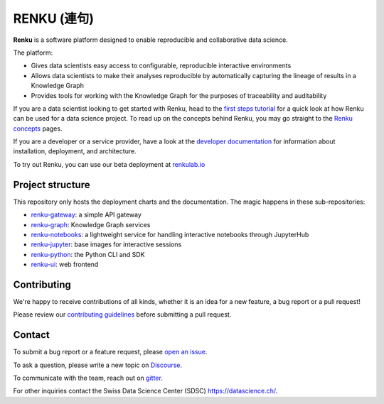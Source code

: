 ..
    Copyright 2017-2019 - Swiss Data Science Center (SDSC)
    A partnership between École Polytechnique Fédérale de Lausanne (EPFL) and
    Eidgenössische Technische Hochschule Zürich (ETHZ).

    Licensed under the Apache License, Version 2.0 (the "License");
    you may not use this file except in compliance with the License.
    You may obtain a copy of the License at

        http://www.apache.org/licenses/LICENSE-2.0

    Unless required by applicable law or agreed to in writing, software
    distributed under the License is distributed on an "AS IS" BASIS,
    WITHOUT WARRANTIES OR CONDITIONS OF ANY KIND, either express or implied.
    See the License for the specific language governing permissions and
    limitations under the License... raw:: html

RENKU (連句)
============

.. image:: https://github.com/SwissDataScienceCenter/renku/workflows/Deploy%20and%20Test/badge.svg
   :target: https://github.com/SwissDataScienceCenter/renku/actions?query=workflow%3A%22Deploy+Renku%22

.. image:: https://readthedocs.org/projects/renku/badge/
    :target: http://renku.readthedocs.io/en/latest/
    :alt: Documentation Status

.. image:: https://pullreminders.com/badge.svg
    :target: https://pullreminders.com?ref=badge
    :alt: Pull Reminders
    :align: right

**Renku** is a software platform designed to enable reproducible and
collaborative data science.

The platform:

- Gives data scientists easy access to configurable, reproducible
  interactive environments

- Allows data scientists to make their analyses reproducible by
  automatically capturing the lineage of results in a Knowledge Graph

- Provides tools for working with the Knowledge Graph for the purposes of
  traceability and auditability


If you are a data scientist looking to get started with Renku, head to the
`first steps tutorial
<https://renku.readthedocs.io/en/latest/user/firststeps.html>`_ for a quick look
at how Renku can be used for a data science project. To read up on the concepts
behind Renku, you may go straight to the `Renku concepts
<https://renku.readthedocs.io/en/latest/introduction/index.html#renku-concepts>`_
pages.

If you are a developer or a service provider, have a look at the
`developer documentation
<https://renku.readthedocs.io/en/latest/developer/index.html>`_ for information
about installation, deployment, and architecture.

To try out Renku, you can use our beta deployment at `renkulab.io <https://renkulab.io>`_


Project structure
-----------------

This repository only hosts the deployment charts and the documentation.
The magic happens in these sub-repositories:

- `renku-gateway <https://github.com/SwissDataScienceCenter/renku-gateway>`_:
  a simple API gateway

- `renku-graph <https://github.com/SwissDataScienceCenter/renku-graph>`_:
  Knowledge Graph services

- `renku-notebooks <https://github.com/SwissDataScienceCenter/renku-notebooks>`_:
  a lightweight service for handling interactive notebooks through JupyterHub

- `renku-jupyter <https://github.com/SwissDataScienceCenter/renku-jupyter>`_:
  base images for interactive sessions

- `renku-python <https://github.com/SwissDataScienceCenter/renku-python>`_:
  the Python CLI and SDK

- `renku-ui <https://github.com/SwissDataScienceCenter/renku-ui>`_: web frontend


Contributing
------------

We're happy to receive contributions of all kinds, whether it is an idea for a
new feature, a bug report or a pull request!

Please review our `contributing guidelines
<https://github.com/SwissDataScienceCenter/renku/blob/master/CONTRIBUTING.rst>`_
before submitting a pull request.


Contact
-------

To submit a bug report or a feature request, please `open an issue
<https://github.com/SwissDataScienceCenter/renku/issues/new>`_.

To ask a question,
please write a new topic on `Discourse <https://renku.discourse.group/>`_.

To communicate with the team, reach out on `gitter <https://gitter.im/SwissDataScienceCenter/renku>`_.

For other
inquiries contact the Swiss Data Science Center (SDSC) https://datascience.ch/.
